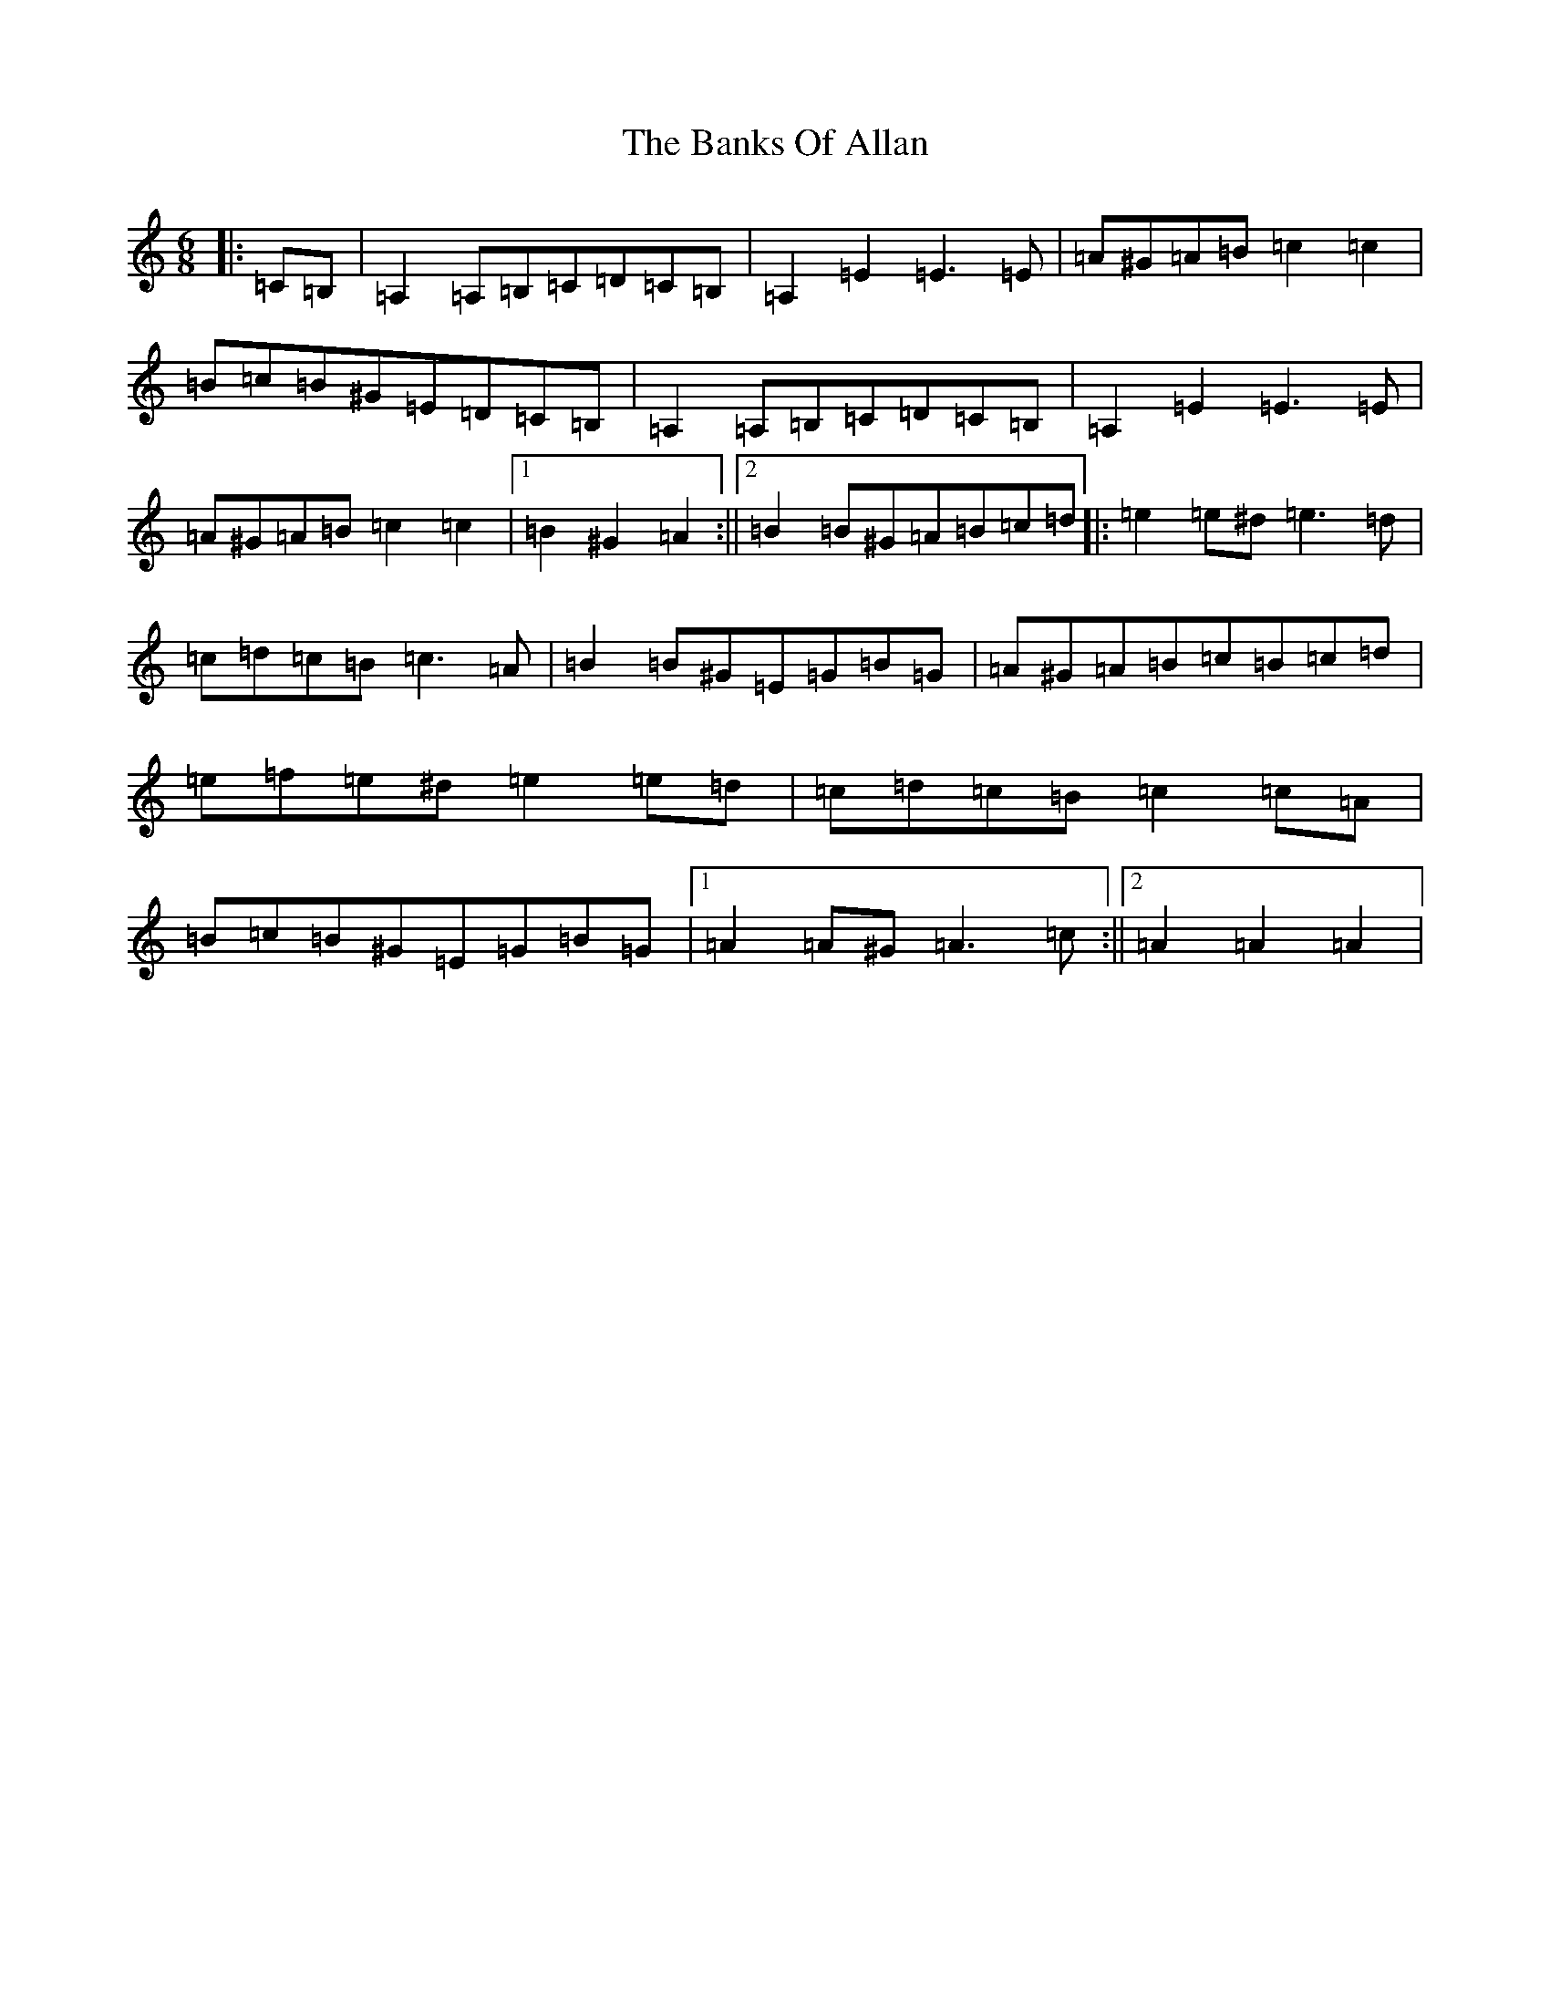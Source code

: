 X: 18951
T: Banks Of Allan, The
S: https://thesession.org/tunes/2118#setting15503
Z: D Major
R: jig
M: 6/8
L: 1/8
K: C Major
|:=C=B,|=A,2=A,=B,=C=D=C=B,|=A,2=E2=E3=E|=A^G=A=B=c2=c2|=B=c=B^G=E=D=C=B,|=A,2=A,=B,=C=D=C=B,|=A,2=E2=E3=E|=A^G=A=B=c2=c2|1=B2^G2=A2:||2=B2=B^G=A=B=c=d|:=e2=e^d=e3=d|=c=d=c=B=c3=A|=B2=B^G=E=G=B=G|=A^G=A=B=c=B=c=d|=e=f=e^d=e2=e=d|=c=d=c=B=c2=c=A|=B=c=B^G=E=G=B=G|1=A2=A^G=A3=c:||2=A2=A2=A2|